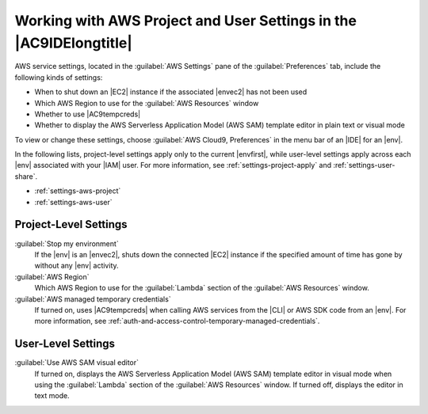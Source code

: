 .. Copyright 2010-2018 Amazon.com, Inc. or its affiliates. All Rights Reserved.

   This work is licensed under a Creative Commons Attribution-NonCommercial-ShareAlike 4.0
   International License (the "License"). You may not use this file except in compliance with the
   License. A copy of the License is located at http://creativecommons.org/licenses/by-nc-sa/4.0/.

   This file is distributed on an "AS IS" BASIS, WITHOUT WARRANTIES OR CONDITIONS OF ANY KIND,
   either express or implied. See the License for the specific language governing permissions and
   limitations under the License.

.. _settings-aws:

###################################################################
Working with AWS Project and User Settings in the |AC9IDElongtitle|
###################################################################

.. meta::
    :description:
        Describes how to work with AWS project and user settings in the AWS Cloud9 IDE.

AWS service settings, located in the :guilabel:`AWS Settings` pane of the :guilabel:`Preferences` tab, include the following kinds of settings:

* When to shut down an |EC2| instance if the associated |envec2| has not been used
* Which AWS Region to use for the :guilabel:`AWS Resources` window
* Whether to use |AC9tempcreds|
* Whether to display the AWS Serverless Application Model (AWS SAM) template editor in plain text or visual mode

To view or change these settings, choose :guilabel:`AWS Cloud9, Preferences` in the menu bar of an |IDE| for an |env|. 

In the following lists, project-level settings apply only to the current |envfirst|, while 
user-level settings apply across each |env| associated with your |IAM| user. For more information, see 
:ref:`settings-project-apply` and :ref:`settings-user-share`.

* :ref:`settings-aws-project`
* :ref:`settings-aws-user`

.. _settings-aws-project:

Project-Level Settings
======================

:guilabel:`Stop my environment`
   If the |env| is an |envec2|, shuts down the connected |EC2| instance if the specified amount of time has gone by without any |env| activity.

:guilabel:`AWS Region`
   Which AWS Region to use for the :guilabel:`Lambda` section of the :guilabel:`AWS Resources` window.

:guilabel:`AWS managed temporary credentials`
   If turned on, uses |AC9tempcreds| when calling AWS services from the |CLI| or AWS SDK code from an |env|. For more information, 
   see :ref:`auth-and-access-control-temporary-managed-credentials`.

.. _settings-aws-user:

User-Level Settings
===================

:guilabel:`Use AWS SAM visual editor`
   If turned on, displays the AWS Serverless Application Model (AWS SAM) template editor in visual mode 
   when using the :guilabel:`Lambda` section of the :guilabel:`AWS Resources` window. If turned off, displays the editor in text mode.